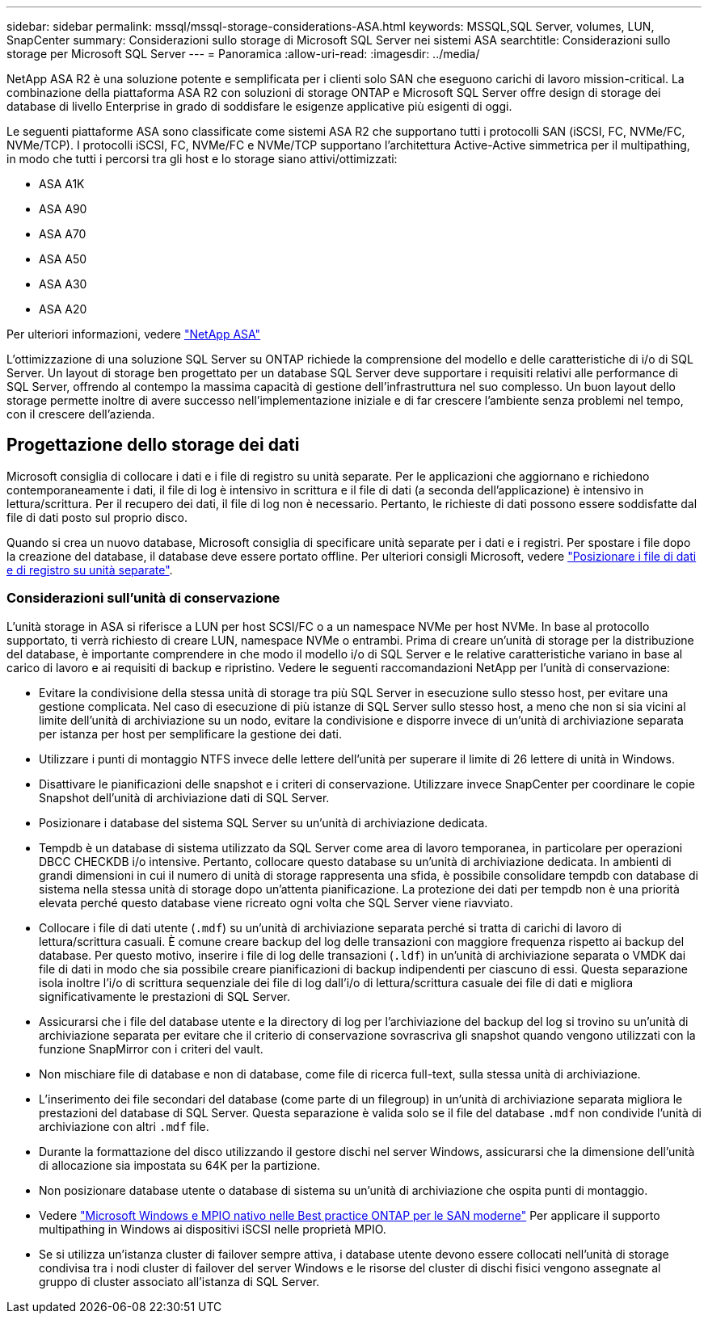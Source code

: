 ---
sidebar: sidebar 
permalink: mssql/mssql-storage-considerations-ASA.html 
keywords: MSSQL,SQL Server, volumes, LUN, SnapCenter 
summary: Considerazioni sullo storage di Microsoft SQL Server nei sistemi ASA 
searchtitle: Considerazioni sullo storage per Microsoft SQL Server 
---
= Panoramica
:allow-uri-read: 
:imagesdir: ../media/


[role="lead"]
NetApp ASA R2 è una soluzione potente e semplificata per i clienti solo SAN che eseguono carichi di lavoro mission-critical. La combinazione della piattaforma ASA R2 con soluzioni di storage ONTAP e Microsoft SQL Server offre design di storage dei database di livello Enterprise in grado di soddisfare le esigenze applicative più esigenti di oggi.

Le seguenti piattaforme ASA sono classificate come sistemi ASA R2 che supportano tutti i protocolli SAN (iSCSI, FC, NVMe/FC, NVMe/TCP). I protocolli iSCSI, FC, NVMe/FC e NVMe/TCP supportano l'architettura Active-Active simmetrica per il multipathing, in modo che tutti i percorsi tra gli host e lo storage siano attivi/ottimizzati:

* ASA A1K
* ASA A90
* ASA A70
* ASA A50
* ASA A30
* ASA A20


Per ulteriori informazioni, vedere link:https://docs.netapp.com/us-en/asa-r2/index.html["NetApp ASA"]

L'ottimizzazione di una soluzione SQL Server su ONTAP richiede la comprensione del modello e delle caratteristiche di i/o di SQL Server. Un layout di storage ben progettato per un database SQL Server deve supportare i requisiti relativi alle performance di SQL Server, offrendo al contempo la massima capacità di gestione dell'infrastruttura nel suo complesso. Un buon layout dello storage permette inoltre di avere successo nell'implementazione iniziale e di far crescere l'ambiente senza problemi nel tempo, con il crescere dell'azienda.



== Progettazione dello storage dei dati

Microsoft consiglia di collocare i dati e i file di registro su unità separate. Per le applicazioni che aggiornano e richiedono contemporaneamente i dati, il file di log è intensivo in scrittura e il file di dati (a seconda dell'applicazione) è intensivo in lettura/scrittura. Per il recupero dei dati, il file di log non è necessario. Pertanto, le richieste di dati possono essere soddisfatte dal file di dati posto sul proprio disco.

Quando si crea un nuovo database, Microsoft consiglia di specificare unità separate per i dati e i registri. Per spostare i file dopo la creazione del database, il database deve essere portato offline. Per ulteriori consigli Microsoft, vedere link:https://docs.microsoft.com/en-us/sql/relational-databases/policy-based-management/place-data-and-log-files-on-separate-drives?view=sql-server-ver15["Posizionare i file di dati e di registro su unità separate"^].



=== Considerazioni sull'unità di conservazione

L'unità storage in ASA si riferisce a LUN per host SCSI/FC o a un namespace NVMe per host NVMe. In base al protocollo supportato, ti verrà richiesto di creare LUN, namespace NVMe o entrambi. Prima di creare un'unità di storage per la distribuzione del database, è importante comprendere in che modo il modello i/o di SQL Server e le relative caratteristiche variano in base al carico di lavoro e ai requisiti di backup e ripristino. Vedere le seguenti raccomandazioni NetApp per l'unità di conservazione:

* Evitare la condivisione della stessa unità di storage tra più SQL Server in esecuzione sullo stesso host, per evitare una gestione complicata. Nel caso di esecuzione di più istanze di SQL Server sullo stesso host, a meno che non si sia vicini al limite dell'unità di archiviazione su un nodo, evitare la condivisione e disporre invece di un'unità di archiviazione separata per istanza per host per semplificare la gestione dei dati.
* Utilizzare i punti di montaggio NTFS invece delle lettere dell'unità per superare il limite di 26 lettere di unità in Windows.
* Disattivare le pianificazioni delle snapshot e i criteri di conservazione. Utilizzare invece SnapCenter per coordinare le copie Snapshot dell'unità di archiviazione dati di SQL Server.
* Posizionare i database del sistema SQL Server su un'unità di archiviazione dedicata.
* Tempdb è un database di sistema utilizzato da SQL Server come area di lavoro temporanea, in particolare per operazioni DBCC CHECKDB i/o intensive. Pertanto, collocare questo database su un'unità di archiviazione dedicata. In ambienti di grandi dimensioni in cui il numero di unità di storage rappresenta una sfida, è possibile consolidare tempdb con database di sistema nella stessa unità di storage dopo un'attenta pianificazione. La protezione dei dati per tempdb non è una priorità elevata perché questo database viene ricreato ogni volta che SQL Server viene riavviato.
* Collocare i file di dati utente (`.mdf`) su un'unità di archiviazione separata perché si tratta di carichi di lavoro di lettura/scrittura casuali. È comune creare backup del log delle transazioni con maggiore frequenza rispetto ai backup del database. Per questo motivo, inserire i file di log delle transazioni (`.ldf`) in un'unità di archiviazione separata o VMDK dai file di dati in modo che sia possibile creare pianificazioni di backup indipendenti per ciascuno di essi. Questa separazione isola inoltre l'i/o di scrittura sequenziale dei file di log dall'i/o di lettura/scrittura casuale dei file di dati e migliora significativamente le prestazioni di SQL Server.
* Assicurarsi che i file del database utente e la directory di log per l'archiviazione del backup del log si trovino su un'unità di archiviazione separata per evitare che il criterio di conservazione sovrascriva gli snapshot quando vengono utilizzati con la funzione SnapMirror con i criteri del vault.
* Non mischiare file di database e non di database, come file di ricerca full-text, sulla stessa unità di archiviazione.
* L'inserimento dei file secondari del database (come parte di un filegroup) in un'unità di archiviazione separata migliora le prestazioni del database di SQL Server. Questa separazione è valida solo se il file del database `.mdf` non condivide l'unità di archiviazione con altri `.mdf` file.
* Durante la formattazione del disco utilizzando il gestore dischi nel server Windows, assicurarsi che la dimensione dell'unità di allocazione sia impostata su 64K per la partizione.
* Non posizionare database utente o database di sistema su un'unità di archiviazione che ospita punti di montaggio.
* Vedere link:https://www.netapp.com/media/10680-tr4080.pdf["Microsoft Windows e MPIO nativo nelle Best practice ONTAP per le SAN moderne"] Per applicare il supporto multipathing in Windows ai dispositivi iSCSI nelle proprietà MPIO.
* Se si utilizza un'istanza cluster di failover sempre attiva, i database utente devono essere collocati nell'unità di storage condivisa tra i nodi cluster di failover del server Windows e le risorse del cluster di dischi fisici vengono assegnate al gruppo di cluster associato all'istanza di SQL Server.

